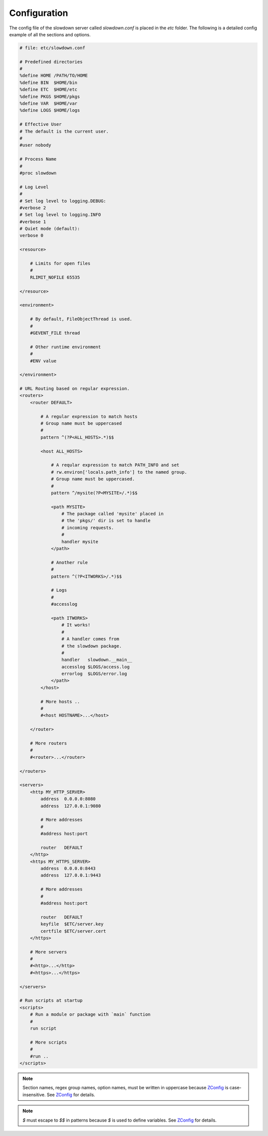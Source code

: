 =============
Configuration
=============

.. contents::
    :depth: 1
    :local:
    :backlinks: none


The config file of the slowdown server called `slowdown.conf` is placed in
the `etc` folder. The following is a detailed config example of all the
sections and options.

.. code-block:: apacheconf

    # file: etc/slowdown.conf

    # Predefined directories
    #
    %define HOME /PATH/TO/HOME
    %define BIN  $HOME/bin
    %define ETC  $HOME/etc
    %define PKGS $HOME/pkgs
    %define VAR  $HOME/var
    %define LOGS $HOME/logs

    # Effective User
    # The default is the current user.
    #
    #user nobody

    # Process Name
    #
    #proc slowdown

    # Log Level
    #
    # Set log level to logging.DEBUG:
    #verbose 2
    # Set log level to logging.INFO
    #verbose 1
    # Quiet mode (default):
    verbose 0

    <resource>

        # Limits for open files
        #
        RLIMIT_NOFILE 65535

    </resource>

    <environment>

        # By default, FileObjectThread is used.
        #
        #GEVENT_FILE thread

        # Other runtime environment
        #
        #ENV value

    </environment>

    # URL Routing based on regular expression.
    <routers>
        <router DEFAULT>

            # A regular expression to match hosts
            # Group name must be uppercased
            #
            pattern ^(?P<ALL_HOSTS>.*)$$

            <host ALL_HOSTS>

                # A reqular expression to match PATH_INFO and set
                # rw.environ['locals.path_info'] to the named group.
                # Group name must be uppercased.
                #
                pattern ^/mysite(?P<MYSITE>/.*)$$

                <path MYSITE>
                    # The package called 'mysite' placed in
                    # the 'pkgs/' dir is set to handle
                    # incoming requests.
                    #
                    handler mysite
                </path>

                # Another rule
                #
                pattern ^(?P<ITWORKS>/.*)$$

                # Logs
                #
                #accesslog

                <path ITWORKS>
                    # It works!
                    #
                    # A handler comes from
                    # the slowdown package.
                    #
                    handler   slowdown.__main__
                    accesslog $LOGS/access.log
                    errorlog  $LOGS/error.log
                </path>
            </host>

            # More hosts ..
            #
            #<host HOSTNAME>...</host>

        </router>

        # More routers
        #
        #<router>...</router>

    </routers>

    <servers>
        <http MY_HTTP_SERVER>
            address  0.0.0.0:8080
            address  127.0.0.1:9080

            # More addresses
            #
            #address host:port

            router   DEFAULT
        </http>
        <https MY_HTTPS_SERVER>
            address  0.0.0.0:8443
            address  127.0.0.1:9443

            # More addresses
            #
            #address host:port

            router   DEFAULT
            keyfile  $ETC/server.key
            certfile $ETC/server.cert
        </https>

        # More servers
        #
        #<http>...</http>
        #<https>...</https>

    </servers>

    # Run scripts at startup
    <scripts>
        # Run a module or package with `main` function
        #
        run script

        # More scripts
        #
        #run ..
    </scripts>

.. note::

    Section names, regex group names, option names, must be written in
    uppercase because `ZConfig`_ is case-insensitive. See `ZConfig`_ for
    details.

.. note::

    `$` must escape to `$$` in patterns because `$` is used to define
    variables. See `ZConfig`_ for details.

.. _ZConfig: https://zconfig.readthedocs.io/en/latest/
